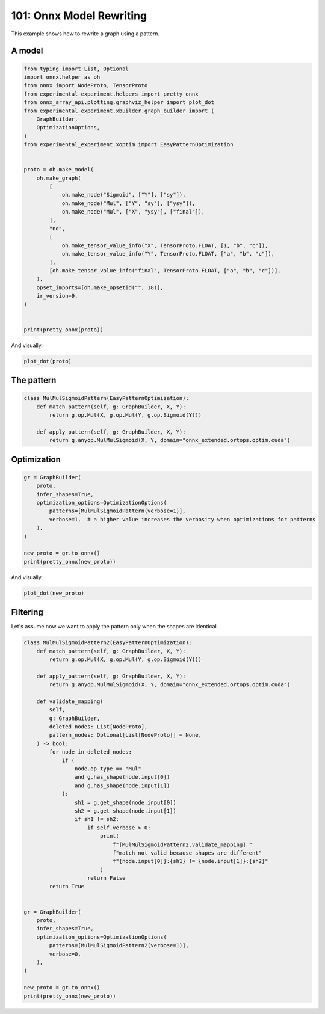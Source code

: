 
.. DO NOT EDIT.
.. THIS FILE WAS AUTOMATICALLY GENERATED BY SPHINX-GALLERY.
.. TO MAKE CHANGES, EDIT THE SOURCE PYTHON FILE:
.. "auto_examples/plot_rewrite_101.py"
.. LINE NUMBERS ARE GIVEN BELOW.

.. only:: html

    .. note::
        :class: sphx-glr-download-link-note

        :ref:`Go to the end <sphx_glr_download_auto_examples_plot_rewrite_101.py>`
        to download the full example code.

.. rst-class:: sphx-glr-example-title

.. _sphx_glr_auto_examples_plot_rewrite_101.py:


.. _l-plot-rewrite-101:

=========================
101: Onnx Model Rewriting
=========================

This example shows how to rewrite a graph using a pattern.

A model
=======

.. GENERATED FROM PYTHON SOURCE LINES 13-47

.. code-block:: Python


    from typing import List, Optional
    import onnx.helper as oh
    from onnx import NodeProto, TensorProto
    from experimental_experiment.helpers import pretty_onnx
    from onnx_array_api.plotting.graphviz_helper import plot_dot
    from experimental_experiment.xbuilder.graph_builder import (
        GraphBuilder,
        OptimizationOptions,
    )
    from experimental_experiment.xoptim import EasyPatternOptimization


    proto = oh.make_model(
        oh.make_graph(
            [
                oh.make_node("Sigmoid", ["Y"], ["sy"]),
                oh.make_node("Mul", ["Y", "sy"], ["ysy"]),
                oh.make_node("Mul", ["X", "ysy"], ["final"]),
            ],
            "nd",
            [
                oh.make_tensor_value_info("X", TensorProto.FLOAT, [1, "b", "c"]),
                oh.make_tensor_value_info("Y", TensorProto.FLOAT, ["a", "b", "c"]),
            ],
            [oh.make_tensor_value_info("final", TensorProto.FLOAT, ["a", "b", "c"])],
        ),
        opset_imports=[oh.make_opsetid("", 18)],
        ir_version=9,
    )


    print(pretty_onnx(proto))





.. rst-class:: sphx-glr-script-out

 .. code-block:: none

    opset: domain='' version=18
    input: name='X' type=dtype('float32') shape=[1, 'b', 'c']
    input: name='Y' type=dtype('float32') shape=['a', 'b', 'c']
    Sigmoid(Y) -> sy
      Mul(Y, sy) -> ysy
        Mul(X, ysy) -> final
    output: name='final' type=dtype('float32') shape=['a', 'b', 'c']




.. GENERATED FROM PYTHON SOURCE LINES 48-49

And visually.

.. GENERATED FROM PYTHON SOURCE LINES 49-52

.. code-block:: Python


    plot_dot(proto)




.. image-sg:: /auto_examples/images/sphx_glr_plot_rewrite_101_001.png
   :alt: plot rewrite 101
   :srcset: /auto_examples/images/sphx_glr_plot_rewrite_101_001.png
   :class: sphx-glr-single-img


.. rst-class:: sphx-glr-script-out

 .. code-block:: none


    <Axes: >



.. GENERATED FROM PYTHON SOURCE LINES 53-55

The pattern
===========

.. GENERATED FROM PYTHON SOURCE LINES 55-65

.. code-block:: Python



    class MulMulSigmoidPattern(EasyPatternOptimization):
        def match_pattern(self, g: GraphBuilder, X, Y):
            return g.op.Mul(X, g.op.Mul(Y, g.op.Sigmoid(Y)))

        def apply_pattern(self, g: GraphBuilder, X, Y):
            return g.anyop.MulMulSigmoid(X, Y, domain="onnx_extended.ortops.optim.cuda")









.. GENERATED FROM PYTHON SOURCE LINES 66-68

Optimization
============

.. GENERATED FROM PYTHON SOURCE LINES 68-81

.. code-block:: Python


    gr = GraphBuilder(
        proto,
        infer_shapes=True,
        optimization_options=OptimizationOptions(
            patterns=[MulMulSigmoidPattern(verbose=1)],
            verbose=1,  # a higher value increases the verbosity when optimizations for patterns
        ),
    )

    new_proto = gr.to_onnx()
    print(pretty_onnx(new_proto))





.. rst-class:: sphx-glr-script-out

 .. code-block:: none

    [GraphBuilder.optimize] start with 3 nodes
    [GraphBuilder.optimize] #patterns=1
    [GraphBuilderPatternOptimization.optimize] start with 3 nodes, 0 initializers, 1 patterns, priorities=[0]
    [GraphBuilderPatternOptimization.optimize] iteration 0: 3 nodes, priority=0
    [GraphBuilderPatternOptimization.optimize] applies 1 matches, [0]=MatchResult: MulMulSigmoidPattern replaces ['Sigmoid', 'Mul', 'Mul'] - time=0.001 | max_time=MulMulSigmoidPattern:0.001
    [GraphBuilderPatternOptimization.optimize] iteration 1: 1 nodes, priority=0
    [GraphBuilderPatternOptimization.optimize] done after 2 iterations with 1 nodes in 0.002
    [GraphBuilder.optimize] done with 1 nodes in 0.002
    opset: domain='' version=18
    opset: domain='onnx_extended.ortops.optim.cuda' version=1
    doc_string: large_model=False, inline=False, external_threshold=102...
    input: name='X' type=dtype('float32') shape=[1, 'b', 'c']
    input: name='Y' type=dtype('float32') shape=['a', 'b', 'c']
    MulMulSigmoid[onnx_extended.ortops.optim.cuda](X, Y) -> final
    output: name='final' type=dtype('float32') shape=['a', 'b', 'c']




.. GENERATED FROM PYTHON SOURCE LINES 82-83

And visually.

.. GENERATED FROM PYTHON SOURCE LINES 83-86

.. code-block:: Python


    plot_dot(new_proto)




.. image-sg:: /auto_examples/images/sphx_glr_plot_rewrite_101_002.png
   :alt: plot rewrite 101
   :srcset: /auto_examples/images/sphx_glr_plot_rewrite_101_002.png
   :class: sphx-glr-single-img


.. rst-class:: sphx-glr-script-out

 .. code-block:: none


    <Axes: >



.. GENERATED FROM PYTHON SOURCE LINES 87-92

Filtering
=========

Let's assume now we want to apply the pattern only when the
shapes are identical.

.. GENERATED FROM PYTHON SOURCE LINES 92-137

.. code-block:: Python



    class MulMulSigmoidPattern2(EasyPatternOptimization):
        def match_pattern(self, g: GraphBuilder, X, Y):
            return g.op.Mul(X, g.op.Mul(Y, g.op.Sigmoid(Y)))

        def apply_pattern(self, g: GraphBuilder, X, Y):
            return g.anyop.MulMulSigmoid(X, Y, domain="onnx_extended.ortops.optim.cuda")

        def validate_mapping(
            self,
            g: GraphBuilder,
            deleted_nodes: List[NodeProto],
            pattern_nodes: Optional[List[NodeProto]] = None,
        ) -> bool:
            for node in deleted_nodes:
                if (
                    node.op_type == "Mul"
                    and g.has_shape(node.input[0])
                    and g.has_shape(node.input[1])
                ):
                    sh1 = g.get_shape(node.input[0])
                    sh2 = g.get_shape(node.input[1])
                    if sh1 != sh2:
                        if self.verbose > 0:
                            print(
                                f"[MulMulSigmoidPattern2.validate_mapping] "
                                f"match not valid because shapes are different"
                                f"{node.input[0]}:{sh1} != {node.input[1]}:{sh2}"
                            )
                        return False
            return True


    gr = GraphBuilder(
        proto,
        infer_shapes=True,
        optimization_options=OptimizationOptions(
            patterns=[MulMulSigmoidPattern2(verbose=1)],
            verbose=0,
        ),
    )

    new_proto = gr.to_onnx()
    print(pretty_onnx(new_proto))




.. rst-class:: sphx-glr-script-out

 .. code-block:: none

    [MulMulSigmoidPattern2.validate_mapping] match not valid because shapes are differentX:(1, 'b', 'c') != ysy:('a', 'b', 'c')
    opset: domain='' version=18
    doc_string: large_model=False, inline=False, external_threshold=102...
    input: name='X' type=dtype('float32') shape=[1, 'b', 'c']
    input: name='Y' type=dtype('float32') shape=['a', 'b', 'c']
    Sigmoid(Y) -> sy
      Mul(Y, sy) -> ysy
        Mul(X, ysy) -> final
    output: name='final' type=dtype('float32') shape=['a', 'b', 'c']





.. rst-class:: sphx-glr-timing

   **Total running time of the script:** (0 minutes 0.206 seconds)


.. _sphx_glr_download_auto_examples_plot_rewrite_101.py:

.. only:: html

  .. container:: sphx-glr-footer sphx-glr-footer-example

    .. container:: sphx-glr-download sphx-glr-download-jupyter

      :download:`Download Jupyter notebook: plot_rewrite_101.ipynb <plot_rewrite_101.ipynb>`

    .. container:: sphx-glr-download sphx-glr-download-python

      :download:`Download Python source code: plot_rewrite_101.py <plot_rewrite_101.py>`

    .. container:: sphx-glr-download sphx-glr-download-zip

      :download:`Download zipped: plot_rewrite_101.zip <plot_rewrite_101.zip>`


.. only:: html

 .. rst-class:: sphx-glr-signature

    `Gallery generated by Sphinx-Gallery <https://sphinx-gallery.github.io>`_
